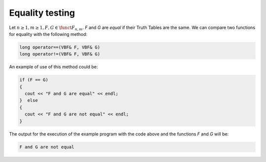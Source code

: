 ****************
Equality testing
****************

Let :math:`n \geq 1, m \geq 1, F,G \in \funct{F}_{n,m}`. *F* and *G* are *equal* if their Truth Tables are the same.  We can compare two functions for equality with the following method: 

.. code-block:: c

   long operator==(VBF& F, VBF& G)
   long operator!=(VBF& F, VBF& G)

An example of use of this method could be:

.. code-block:: c

   if (F == G)
   {
     cout << "F and G are equal" << endl;
   }  else
   {
     cout << "F and G are not equal" << endl;
   }

The output for the execution of the example program with the code above and the functions *F* and *G* will be:

.. code-block:: console

   F and G are not equal

